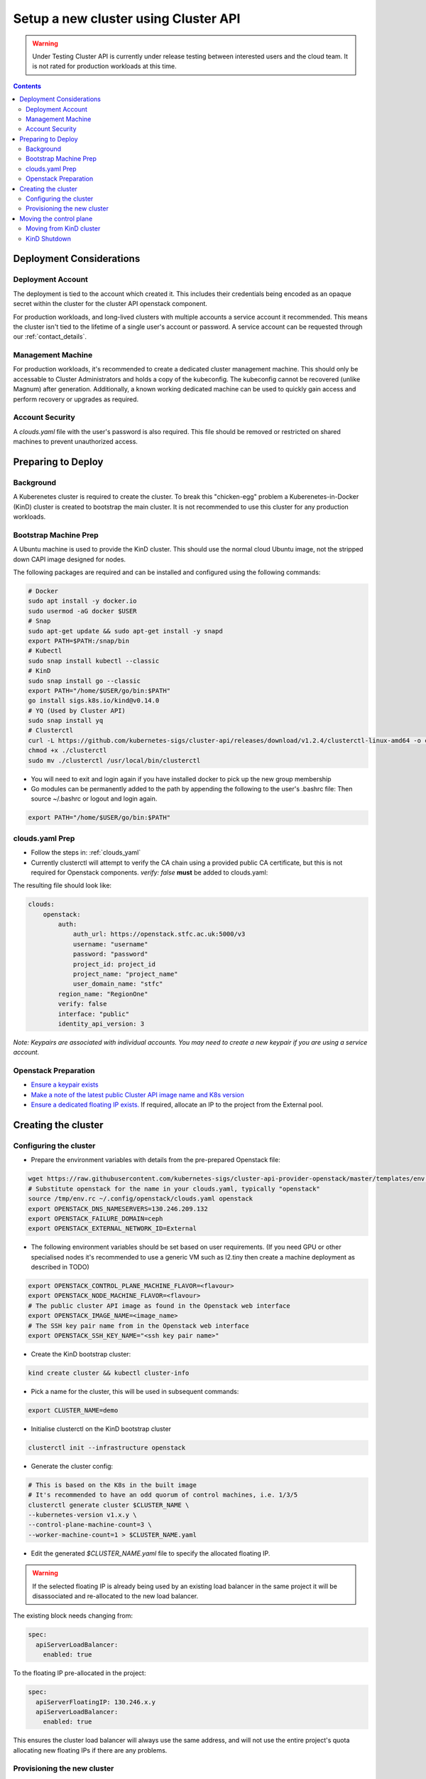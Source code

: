 #####################################
Setup a new cluster using Cluster API
#####################################

.. warning:: Under Testing
    Cluster API is currently under release testing
    between interested users and the cloud team.
    It is not rated for production workloads at this time.

.. contents::

Deployment Considerations
=========================

Deployment Account
------------------

The deployment is tied to the account which created it. This includes their
credentials being encoded as an opaque secret within the cluster for the cluster API openstack component.

For production workloads, and long-lived clusters with multiple accounts a service account it recommended.
This means the cluster isn't tied to the lifetime of a single user's account or password. A service
account can be requested through our :ref:`contact_details`.

Management Machine
------------------

For production workloads, it's recommended to create a dedicated cluster management machine. This should
only be accessable to Cluster Administrators and holds a copy of the kubeconfig. The kubeconfig cannot
be recovered (unlike Magnum) after generation. Additionally, a known working dedicated machine can be used
to quickly gain access and perform recovery or upgrades as required.

Account Security
----------------

A `clouds.yaml` file with the user's password is also required. This file should be removed or restricted
on shared machines to prevent unauthorized access.

Preparing to Deploy
===================

Background
----------

A Kuberenetes cluster is required to create the cluster. To break this "chicken-egg" problem
a Kuberenetes-in-Docker (KinD) cluster is created to bootstrap the main cluster. It is not
recommended to use this cluster for any production workloads.

Bootstrap Machine Prep
----------------------

A Ubuntu machine is used to provide the KinD cluster. This should use the normal
cloud Ubuntu image, not the stripped down CAPI image designed for nodes.

The following packages are required and
can be installed and configured using the following commands:

.. code-block:: bash

    # Docker
    sudo apt install -y docker.io
    sudo usermod -aG docker $USER
    # Snap
    sudo apt-get update && sudo apt-get install -y snapd
    export PATH=$PATH:/snap/bin
    # Kubectl
    sudo snap install kubectl --classic
    # KinD
    sudo snap install go --classic
    export PATH="/home/$USER/go/bin:$PATH"
    go install sigs.k8s.io/kind@v0.14.0
    # YQ (Used by Cluster API)
    sudo snap install yq
    # Clusterctl
    curl -L https://github.com/kubernetes-sigs/cluster-api/releases/download/v1.2.4/clusterctl-linux-amd64 -o clusterctl
    chmod +x ./clusterctl
    sudo mv ./clusterctl /usr/local/bin/clusterctl

- You will need to exit and login again if you have installed docker to pick up the new group membership
- Go modules can be permanently added to the path by appending the following to the user's .bashrc file:
  Then source ~/.bashrc or logout and login again.

.. code-block:: bash

    export PATH="/home/$USER/go/bin:$PATH"


clouds.yaml Prep
----------------

- Follow the steps in: :ref:`clouds_yaml`
- Currently clusterctl will attempt to verify the CA chain using a provided public CA certificate, but this is not required for Openstack components.
  `verify: false` **must** be added to clouds.yaml:

The resulting file should look like:

.. code-block:: yaml

    clouds:
        openstack:
            auth:
                auth_url: https://openstack.stfc.ac.uk:5000/v3
                username: "username"
                password: "password"
                project_id: project_id
                project_name: "project_name"
                user_domain_name: "stfc"
            region_name: "RegionOne"
            verify: false
            interface: "public"
            identity_api_version: 3 

*Note: Keypairs are associated with individual accounts. You may need to
create a new keypair if you are using a service account.*

Openstack Preparation
---------------------

- `Ensure a keypair exists <https://openstack.stfc.ac.uk/project/key_pairs>`_
- `Make a note of the latest public Cluster API image name and K8s version <https://openstack.stfc.ac.uk/project/images>`_
- `Ensure a dedicated floating IP exists. <https://openstack.stfc.ac.uk/project/floating_ips/>`_ If required, allocate an IP to the project from the External pool.

Creating the cluster
====================

Configuring the cluster
-----------------------

- Prepare the environment variables with details from the pre-prepared Openstack file:

.. code-block:: bash

    wget https://raw.githubusercontent.com/kubernetes-sigs/cluster-api-provider-openstack/master/templates/env.rc -O /tmp/env.rc
    # Substitute openstack for the name in your clouds.yaml, typically "openstack"
    source /tmp/env.rc ~/.config/openstack/clouds.yaml openstack
    export OPENSTACK_DNS_NAMESERVERS=130.246.209.132
    export OPENSTACK_FAILURE_DOMAIN=ceph
    export OPENSTACK_EXTERNAL_NETWORK_ID=External

- The following environment variables should be set based on user requirements.
  (If you need GPU or other specialised nodes it's recommended to use a generic VM such as l2.tiny then
  create a machine deployment as described in TODO)

.. code-block:: bash

    export OPENSTACK_CONTROL_PLANE_MACHINE_FLAVOR=<flavour>
    export OPENSTACK_NODE_MACHINE_FLAVOR=<flavour>
    # The public cluster API image as found in the Openstack web interface
    export OPENSTACK_IMAGE_NAME=<image_name>
    # The SSH key pair name from in the Openstack web interface
    export OPENSTACK_SSH_KEY_NAME="<ssh key pair name>"

- Create the KinD bootstrap cluster:

.. code-block:: bash

    kind create cluster && kubectl cluster-info

- Pick a name for the cluster, this will be used in subsequent commands:

.. code-block:: bash

    export CLUSTER_NAME=demo

- Initialise clusterctl on the KinD bootstrap cluster

.. code-block:: bash

    clusterctl init --infrastructure openstack

- Generate the cluster config:

.. code-block:: bash

    # This is based on the K8s in the built image
    # It's recommended to have an odd quorum of control machines, i.e. 1/3/5
    clusterctl generate cluster $CLUSTER_NAME \
    --kubernetes-version v1.x.y \
    --control-plane-machine-count=3 \
    --worker-machine-count=1 > $CLUSTER_NAME.yaml

- Edit the generated `$CLUSTER_NAME.yaml` file to specify the allocated floating IP. 

.. warning::

    If the selected floating IP is already being used by an existing load balancer in the
    same project it will be disassociated and re-allocated to the new load balancer.

The existing block needs changing from:

.. code-block:: yaml

    spec:
      apiServerLoadBalancer:
        enabled: true

To the floating IP pre-allocated in the project:

.. code-block:: yaml

    spec:
      apiServerFloatingIP: 130.246.x.y
      apiServerLoadBalancer:
        enabled: true

This ensures the cluster load balancer will always use the same address, and will not
use the entire project's quota allocating new floating IPs if there are any problems.

Provisioning the new cluster
----------------------------

- Create the cluster by applying the generated cluster definition:

.. code-block:: bash

    kubectl apply -f $CLUSTER_NAME.yaml

- Openstack deployment can be optionally monitored with

.. code-block:: bash

    kubectl logs deploy/capo-controller-manager -n capo-system -f

- Wait for `kubectl get kubeadmcontrolplane` to show the control plane initialised but unavailable:

.. code-block::

    NAME                    CLUSTER   INITIALIZED   API SERVER AVAILABLE   REPLICAS   READY   UPDATED   UNAVAILABLE   AGE     VERSION
    demo-control-plane      demo-v1   true                                 2                  2         2             6m47s   v1.x.y

- Download the kubeconfig for the new cluster:

.. code-block:: bash

    clusterctl get kubeconfig $CLUSTER_NAME > $CLUSTER_NAME.kubeconfig

- Deploy a networking overlay. This tutorial assumes the use of Calico. The latest release can be found `here <https://projectcalico.docs.tigera.io/release-notes/>`_

.. code-block:: bash

    kubectl --kubeconfig=$CLUSTER_NAME.kubeconfig apply -f https://docs.projectcalico.org/manifests/calico.yaml

- The remaining nodes will now come up and show as ready in `kubectl get nodes --kubeconfig $CLUSTER_NAME.kubeconfig`

Moving the control plane
========================

At this point the control plane is still on the KinD cluster. This is not recommended for
long-lived or production workloads. We can pivot the cluster to self-manage:

.. warning::

    After moving the control plane the kubeconfig cannot be retrieved if lost.
    Ensure a copy of the kubeconfig is placed into secure storage for production clusters.

Moving from KinD cluster
------------------------

- Install clusterctl into the new cluster and move the control plane

.. code-block:: bash

    clusterctl init --infrastructure openstack --kubeconfig=$CLUSTER_NAME.kubeconfig
    clusterctl move --to-kubeconfig $CLUSTER_NAME.kubeconfig

- Ensure the control plane is now running on the new cluster:

.. code-block:: bash

    kubectl get kubeadmcontrolplane --kubeconfig=$CLUSTER_NAME.kubeconfig

KinD Shutdown
-------------

- Replace the existing KinD kubeconfig with the new cluster's kubeconfig

.. code-block:: bash

    cp -v $CLUSTER_NAME.kubeconfig ~/.kube/config
    # Ensure kubectl now uses the new kubeconfig displayed the correct nodes:
    kubectl get nodes

- Remove KinD bootstrap cluster

.. code-block:: bash

    kind delete cluster

